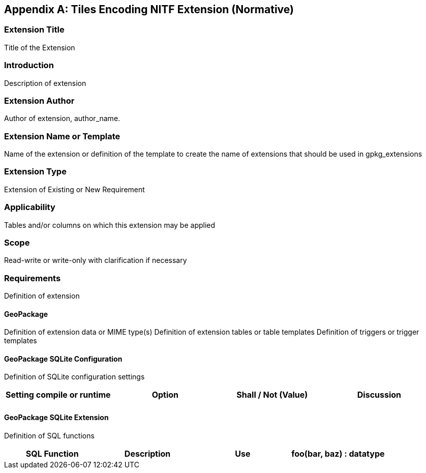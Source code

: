 [[extension_tiles_nitf]]
[appendix]
== Tiles Encoding NITF Extension (Normative)

[float]
=== Extension Title

Title of the Extension

[float]
=== Introduction

Description of extension

[float]
=== Extension Author

Author of extension, author_name.

[float]
=== Extension Name or Template

Name of the extension or definition of the template to create the name of extensions that should be used in gpkg_extensions

[float]
=== Extension Type

Extension of Existing or New Requirement

[float]
=== Applicability

Tables and/or columns on which this extension may be applied

[float]
=== Scope

Read-write or write-only with clarification if necessary

[float]
=== Requirements

Definition of extension

[float]
==== GeoPackage

Definition of extension data or MIME type(s)
Definition of extension tables or table templates
Definition of triggers or trigger templates

[float]
==== GeoPackage SQLite Configuration

Definition of SQLite configuration settings

[cols=",,,",options="header"]
|======
|Setting compile or runtime |Option |Shall / Not (Value) | Discussion
| | | |
|======

[float]
==== GeoPackage SQLite Extension

Definition of SQL functions

[cols=",,,",options="header"]
|======
|SQL Function |Description |Use
|foo(bar, baz) : datatype |Returns r when w |
|======
